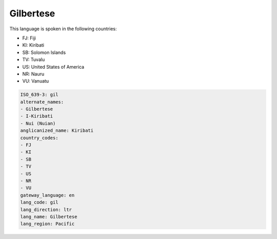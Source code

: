 .. _gil:

Gilbertese
==========

This language is spoken in the following countries:

* FJ: Fiji
* KI: Kiribati
* SB: Solomon Islands
* TV: Tuvalu
* US: United States of America
* NR: Nauru
* VU: Vanuatu

.. code-block:: yaml

    ISO_639-3: gil
    alternate_names:
    - Gilbertese
    - I-Kiribati
    - Nui (Nuian)
    anglicanized_name: Kiribati
    country_codes:
    - FJ
    - KI
    - SB
    - TV
    - US
    - NR
    - VU
    gateway_language: en
    lang_code: gil
    lang_direction: ltr
    lang_name: Gilbertese
    lang_region: Pacific
    
